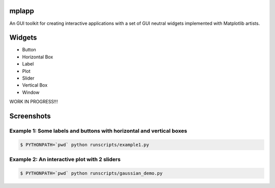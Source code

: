 mplapp
======

An GUI toolkit for creating interactive applications with a set of GUI neutral
widgets implemented with Matplotlib artists.

Widgets
=======

* Button
* Horizontal Box
* Label
* Plot
* Slider
* Vertical Box
* Window

WORK IN PROGRESS!!!

Screenshots
===========

Example 1: Some labels and buttons with horizontal and vertical boxes
---------------------------------------------------------------------

.. code-block:: console

    $ PYTHONPATH=`pwd` python runscripts/example1.py

.. image:: example1.jpg


Example 2: An interactive plot with 2 sliders
---------------------------------------------

.. code-block:: console

    $ PYTHONPATH=`pwd` python runscripts/gaussian_demo.py

.. image:: example2.png
